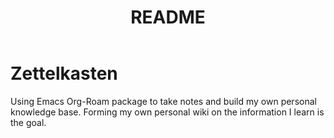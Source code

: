 #+TITLE: README

* Zettelkasten
Using Emacs Org-Roam package to take notes and build my own personal knowledge base. Forming my own personal wiki on the information I learn is the goal.
